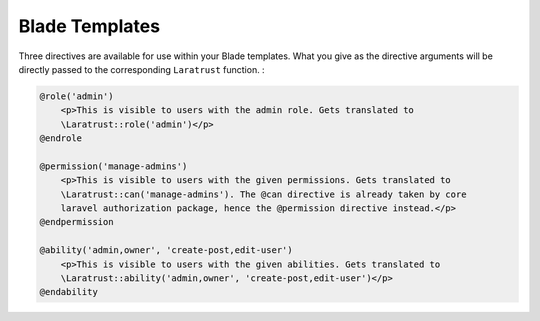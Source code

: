 Blade Templates
===============

Three directives are available for use within your Blade templates. What you give as the directive arguments will be directly passed to the corresponding ``Laratrust`` function. :

.. code-block:: php

    @role('admin')
        <p>This is visible to users with the admin role. Gets translated to 
        \Laratrust::role('admin')</p>
    @endrole

    @permission('manage-admins')
        <p>This is visible to users with the given permissions. Gets translated to 
        \Laratrust::can('manage-admins'). The @can directive is already taken by core 
        laravel authorization package, hence the @permission directive instead.</p>
    @endpermission

    @ability('admin,owner', 'create-post,edit-user')
        <p>This is visible to users with the given abilities. Gets translated to 
        \Laratrust::ability('admin,owner', 'create-post,edit-user')</p>
    @endability
